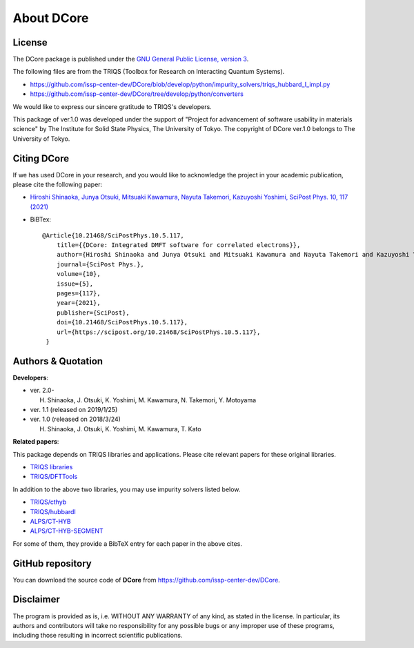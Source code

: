 .. index:: DFTTools

.. module:: dcore

About DCore
===========

License
-------

The DCore package is published under the
`GNU General Public License, version 3 <http://www.gnu.org/licenses/gpl.html>`_.

The following files are from the TRIQS (Toolbox for Research on Interacting Quantum Systems).

- https://github.com/issp-center-dev/DCore/blob/develop/python/impurity_solvers/triqs_hubbard_I_impl.py
- https://github.com/issp-center-dev/DCore/tree/develop/python/converters

We would like to express our sincere gratitude to TRIQS's developers.

This package of ver.1.0 was developed under the support of "Project for advancement of software usability in materials science" by The Institute for Solid State Physics, The University of Tokyo. The copyright of DCore ver.1.0 belongs to The University of Tokyo.

.. _dcore_paper:

Citing DCore
-------------------
If we has used DCore in your research, and you would like to acknowledge the project in your academic publication,
please cite the following paper:

- `Hiroshi Shinaoka, Junya Otsuki, Mitsuaki Kawamura, Nayuta Takemori, Kazuyoshi Yoshimi, SciPost Phys. 10, 117 (2021) <https://scipost.org/10.21468/SciPostPhys.10.5.117>`_

- BiBTex::

    @Article{10.21468/SciPostPhys.10.5.117,
        title={{DCore: Integrated DMFT software for correlated electrons}},
        author={Hiroshi Shinaoka and Junya Otsuki and Mitsuaki Kawamura and Nayuta Takemori and Kazuyoshi Yoshimi},
        journal={SciPost Phys.},
        volume={10},
        issue={5},
        pages={117},
        year={2021},
        publisher={SciPost},
        doi={10.21468/SciPostPhys.10.5.117},
        url={https://scipost.org/10.21468/SciPostPhys.10.5.117},
     }

Authors & Quotation
-------------------

**Developers**:


- ver. 2.0-

  H. Shinaoka, J. Otsuki, K. Yoshimi, M. Kawamura, N. Takemori, Y. Motoyama

- ver. 1.1 (released on 2019/1/25)

- ver. 1.0 (released on 2018/3/24)

  H. Shinaoka, J. Otsuki, K. Yoshimi, M. Kawamura, T. Kato

**Related papers**:

This package depends on TRIQS libraries and applications.
Please cite relevant papers for these original libraries.

* `TRIQS libraries <https://triqs.github.io/triqs/2.1.x/about.html>`_
* `TRIQS/DFTTools <https://triqs.github.io/dft_tools/2.1.x/about.html>`_

In addition to the above two libraries, you may use impurity solvers listed below.

* `TRIQS/cthyb <https://triqs.github.io/cthyb/2.1.x/about.html>`_
* `TRIQS/hubbardI <https://triqs.github.io/triqs/1.4/applications/hubbardI/about.html>`_
* `ALPS/CT-HYB <https://github.com/ALPSCore/CT-HYB/wiki/Citation>`_
* `ALPS/CT-HYB-SEGMENT <https://github.com/ALPSCore/CT-HYB-SEGMENT>`_

For some of them, they provide a BibTeX entry for each paper in the above cites.

GitHub repository
-----------------

You can download the source code of **DCore** from https://github.com/issp-center-dev/DCore.

Disclaimer
----------

The program is provided as is, i.e. WITHOUT ANY WARRANTY of any kind, as
stated in the license.  In particular, its authors and contributors will take
no responsibility for any possible bugs or any improper use of these programs,
including those resulting in incorrect scientific publications.
